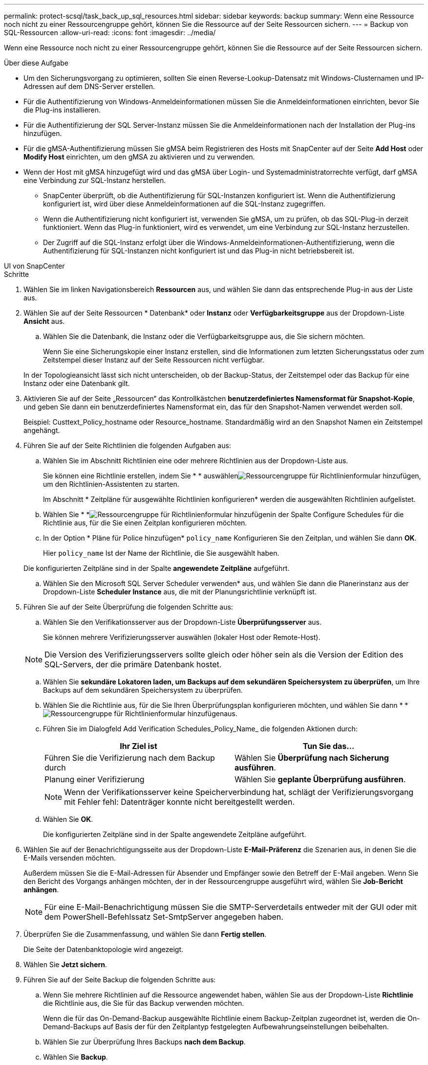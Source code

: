---
permalink: protect-scsql/task_back_up_sql_resources.html 
sidebar: sidebar 
keywords: backup 
summary: Wenn eine Ressource noch nicht zu einer Ressourcengruppe gehört, können Sie die Ressource auf der Seite Ressourcen sichern. 
---
= Backup von SQL-Ressourcen
:allow-uri-read: 
:icons: font
:imagesdir: ../media/


[role="lead"]
Wenn eine Ressource noch nicht zu einer Ressourcengruppe gehört, können Sie die Ressource auf der Seite Ressourcen sichern.

.Über diese Aufgabe
* Um den Sicherungsvorgang zu optimieren, sollten Sie einen Reverse-Lookup-Datensatz mit Windows-Clusternamen und IP-Adressen auf dem DNS-Server erstellen.
* Für die Authentifizierung von Windows-Anmeldeinformationen müssen Sie die Anmeldeinformationen einrichten, bevor Sie die Plug-ins installieren.
* Für die Authentifizierung der SQL Server-Instanz müssen Sie die Anmeldeinformationen nach der Installation der Plug-ins hinzufügen.
* Für die gMSA-Authentifizierung müssen Sie gMSA beim Registrieren des Hosts mit SnapCenter auf der Seite *Add Host* oder *Modify Host* einrichten, um den gMSA zu aktivieren und zu verwenden.
* Wenn der Host mit gMSA hinzugefügt wird und das gMSA über Login- und Systemadministratorrechte verfügt, darf gMSA eine Verbindung zur SQL-Instanz herstellen.
+
** SnapCenter überprüft, ob die Authentifizierung für SQL-Instanzen konfiguriert ist. Wenn die Authentifizierung konfiguriert ist, wird über diese Anmeldeinformationen auf die SQL-Instanz zugegriffen.
** Wenn die Authentifizierung nicht konfiguriert ist, verwenden Sie gMSA, um zu prüfen, ob das SQL-Plug-in derzeit funktioniert. Wenn das Plug-in funktioniert, wird es verwendet, um eine Verbindung zur SQL-Instanz herzustellen.
** Der Zugriff auf die SQL-Instanz erfolgt über die Windows-Anmeldeinformationen-Authentifizierung, wenn die Authentifizierung für SQL-Instanzen nicht konfiguriert ist und das Plug-in nicht betriebsbereit ist.




[role="tabbed-block"]
====
.UI von SnapCenter
--
.Schritte
. Wählen Sie im linken Navigationsbereich *Ressourcen* aus, und wählen Sie dann das entsprechende Plug-in aus der Liste aus.
. Wählen Sie auf der Seite Ressourcen * Datenbank* oder *Instanz* oder *Verfügbarkeitsgruppe* aus der Dropdown-Liste *Ansicht* aus.
+
.. Wählen Sie die Datenbank, die Instanz oder die Verfügbarkeitsgruppe aus, die Sie sichern möchten.
+
Wenn Sie eine Sicherungskopie einer Instanz erstellen, sind die Informationen zum letzten Sicherungsstatus oder zum Zeitstempel dieser Instanz auf der Seite Ressourcen nicht verfügbar.

+
In der Topologieansicht lässt sich nicht unterscheiden, ob der Backup-Status, der Zeitstempel oder das Backup für eine Instanz oder eine Datenbank gilt.



. Aktivieren Sie auf der Seite „Ressourcen“ das Kontrollkästchen *benutzerdefiniertes Namensformat für Snapshot-Kopie*, und geben Sie dann ein benutzerdefiniertes Namensformat ein, das für den Snapshot-Namen verwendet werden soll.
+
Beispiel: Custtext_Policy_hostname oder Resource_hostname. Standardmäßig wird an den Snapshot Namen ein Zeitstempel angehängt.

. Führen Sie auf der Seite Richtlinien die folgenden Aufgaben aus:
+
.. Wählen Sie im Abschnitt Richtlinien eine oder mehrere Richtlinien aus der Dropdown-Liste aus.
+
Sie können eine Richtlinie erstellen, indem Sie * * auswählenimage:../media/add_policy_from_resourcegroup.gif["Ressourcengruppe für Richtlinienformular hinzufügen"], um den Richtlinien-Assistenten zu starten.

+
Im Abschnitt * Zeitpläne für ausgewählte Richtlinien konfigurieren* werden die ausgewählten Richtlinien aufgelistet.

.. Wählen Sie * *image:../media/add_policy_from_resourcegroup.gif["Ressourcengruppe für Richtlinienformular hinzufügen"]in der Spalte Configure Schedules für die Richtlinie aus, für die Sie einen Zeitplan konfigurieren möchten.
.. In der Option * Pläne für Police hinzufügen* `policy_name` Konfigurieren Sie den Zeitplan, und wählen Sie dann *OK*.
+
Hier `policy_name` Ist der Name der Richtlinie, die Sie ausgewählt haben.

+
Die konfigurierten Zeitpläne sind in der Spalte *angewendete Zeitpläne* aufgeführt.

.. Wählen Sie den Microsoft SQL Server Scheduler verwenden* aus, und wählen Sie dann die Planerinstanz aus der Dropdown-Liste *Scheduler Instance* aus, die mit der Planungsrichtlinie verknüpft ist.


. Führen Sie auf der Seite Überprüfung die folgenden Schritte aus:
+
.. Wählen Sie den Verifikationsserver aus der Dropdown-Liste *Überprüfungsserver* aus.
+
Sie können mehrere Verifizierungsserver auswählen (lokaler Host oder Remote-Host).

+

NOTE: Die Version des Verifizierungsservers sollte gleich oder höher sein als die Version der Edition des SQL-Servers, der die primäre Datenbank hostet.

.. Wählen Sie *sekundäre Lokatoren laden, um Backups auf dem sekundären Speichersystem zu überprüfen*, um Ihre Backups auf dem sekundären Speichersystem zu überprüfen.
.. Wählen Sie die Richtlinie aus, für die Sie Ihren Überprüfungsplan konfigurieren möchten, und wählen Sie dann * *image:../media/add_policy_from_resourcegroup.gif["Ressourcengruppe für Richtlinienformular hinzufügen"]aus.
.. Führen Sie im Dialogfeld Add Verification Schedules_Policy_Name_ die folgenden Aktionen durch:
+
|===
| Ihr Ziel ist | Tun Sie das... 


 a| 
Führen Sie die Verifizierung nach dem Backup durch
 a| 
Wählen Sie *Überprüfung nach Sicherung ausführen*.



 a| 
Planung einer Verifizierung
 a| 
Wählen Sie *geplante Überprüfung ausführen*.

|===
+

NOTE: Wenn der Verifikationsserver keine Speicherverbindung hat, schlägt der Verifizierungsvorgang mit Fehler fehl: Datenträger konnte nicht bereitgestellt werden.

.. Wählen Sie *OK*.
+
Die konfigurierten Zeitpläne sind in der Spalte angewendete Zeitpläne aufgeführt.



. Wählen Sie auf der Benachrichtigungsseite aus der Dropdown-Liste *E-Mail-Präferenz* die Szenarien aus, in denen Sie die E-Mails versenden möchten.
+
Außerdem müssen Sie die E-Mail-Adressen für Absender und Empfänger sowie den Betreff der E-Mail angeben. Wenn Sie den Bericht des Vorgangs anhängen möchten, der in der Ressourcengruppe ausgeführt wird, wählen Sie *Job-Bericht anhängen*.

+

NOTE: Für eine E-Mail-Benachrichtigung müssen Sie die SMTP-Serverdetails entweder mit der GUI oder mit dem PowerShell-Befehlssatz Set-SmtpServer angegeben haben.

. Überprüfen Sie die Zusammenfassung, und wählen Sie dann *Fertig stellen*.
+
Die Seite der Datenbanktopologie wird angezeigt.

. Wählen Sie *Jetzt sichern*.
. Führen Sie auf der Seite Backup die folgenden Schritte aus:
+
.. Wenn Sie mehrere Richtlinien auf die Ressource angewendet haben, wählen Sie aus der Dropdown-Liste *Richtlinie* die Richtlinie aus, die Sie für das Backup verwenden möchten.
+
Wenn die für das On-Demand-Backup ausgewählte Richtlinie einem Backup-Zeitplan zugeordnet ist, werden die On-Demand-Backups auf Basis der für den Zeitplantyp festgelegten Aufbewahrungseinstellungen beibehalten.

.. Wählen Sie zur Überprüfung Ihres Backups *nach dem Backup*.
.. Wählen Sie *Backup*.
+

NOTE: Sie sollten den im Windows Scheduler oder SQL Server Agent erstellten Sicherungsauftrag nicht umbenennen.

+
Wenn die für das On-Demand-Backup ausgewählte Richtlinie einem Backup-Zeitplan zugeordnet ist, werden die On-Demand-Backups auf Basis der für den Zeitplantyp festgelegten Aufbewahrungseinstellungen beibehalten.

+
Es wird eine implizite Ressourcengruppe erstellt. Sie können dies anzeigen, indem Sie auf der Seite „Benutzerzugriff“ den jeweiligen Benutzer oder die jeweilige Gruppe auswählen. Der implizite Gruppentyp lautet „`Ressource`“.



. Überwachen Sie den Vorgangsfortschritt, indem Sie *Monitor* > *Jobs* auswählen.


.Nachdem Sie fertig sind
* In MetroCluster-Konfigurationen kann SnapCenter nach einem Failover möglicherweise keine Sicherungsbeziehung erkennen.
+
https://kb.netapp.com/Advice_and_Troubleshooting/Data_Protection_and_Security/SnapCenter/Unable_to_detect_SnapMirror_or_SnapVault_relationship_after_MetroCluster_failover["SnapMirror oder SnapVault-Beziehung kann nach MetroCluster Failover nicht erkannt werden"]

* Wenn Sie Anwendungsdaten auf VMDKs sichern und die Java Heap-Größe für das SnapCenter-Plug-in für VMware vSphere nicht groß genug ist, kann die Sicherung fehlschlagen. Um die Java-Heap-Größe zu erhöhen, suchen Sie nach der Skriptdatei /opt/netapp/init_scvservice. In diesem Skript, das `do_start method` Befehl startet den SnapCenter-VMware-Plug-in-Service. Aktualisieren Sie diesen Befehl auf Folgendes: `Java -jar -Xmx8192M -Xms4096M`.


.Verwandte Informationen
link:task_create_backup_policies_for_sql_server_databases.html["Erstellen von Backup-Richtlinien für SQL Server-Datenbanken"]

https://kb.netapp.com/Advice_and_Troubleshooting/Data_Protection_and_Security/SnapCenter/Backup_fails_with_Windows_scheduler_error["Das Backup schlägt mit dem Windows Scheduler-Fehler fehl"]

https://kb.netapp.com/Advice_and_Troubleshooting/Data_Protection_and_Security/SnapCenter/Quiesce_or_grouping_resources_operations_fail["Fehler beim Quiesce oder Gruppieren von Ressourcen"]

--
.PowerShell Commandlets
--
.Schritte
. Starten Sie eine Verbindungssitzung mit dem SnapCenter-Server für einen bestimmten Benutzer, indem Sie das Cmdlet "Open-SmConnection" verwenden.
+
[listing]
----
Open-smconnection  -SMSbaseurl  https://snapctr.demo.netapp.com:8146
----
+
Die Eingabeaufforderung für Benutzername und Passwort wird angezeigt.

. Erstellen Sie mithilfe des Cmdlet "Add-SmPolicy" eine Backup-Richtlinie.
+
Dieses Beispiel erstellt eine neue Backup-Richtlinie mit einem SQL Backup-Typ von FullBackup:

+
[listing]
----
PS C:\> Add-SmPolicy -PolicyName TESTPolicy
-PluginPolicyType SCSQL -PolicyType Backup
-SqlBackupType FullBackup -Verbose
----
+
In diesem Beispiel wird eine neue Backup-Richtlinie mit einem Backup-Typ von CrashConsistent für Windows File-Systeme erstellt:

+
[listing]
----
PS C:\> Add-SmPolicy -PolicyName FileSystemBackupPolicy
-PluginPolicyType SCW -PolicyType Backup
-ScwBackupType CrashConsistent -Verbose
----
. Ermitteln Sie Host-Ressourcen mit dem Cmdlet "Get-SmResources".
+
Dieses Beispiel ermittelt die Ressourcen für das Microsoft SQL Plug-in auf dem angegebenen Host:

+
[listing]
----
C:\PS>PS C:\> Get-SmResources -HostName vise-f6.sddev.mycompany.com
-PluginCode SCSQL
----
+
In diesem Beispiel werden Ressourcen für Windows File-Systeme auf dem angegebenen Host ermittelt:

+
[listing]
----
C:\PS>PS C:\> Get-SmResources -HostName vise2-f6.sddev.mycompany.com
-PluginCode SCW
----
. Fügen Sie mit dem Cmdlet "Add-SmResourceGroup" eine neue Ressourcengruppe zu SnapCenter hinzu.
+
In diesem Beispiel wird eine neue Ressourcengruppe für die Sicherung von SQL-Datenbanken mit der angegebenen Richtlinie und den angegebenen Ressourcen erstellt:

+
[listing]
----
PS C:\> Add-SmResourceGroup -ResourceGroupName AccountingResource
-Resources @{"Host"="visef6.org.com";
"Type"="SQL Database";"Names"="vise-f6\PayrollDatabase"}
-Policies "BackupPolicy"
----
+
Dieses Beispiel erstellt eine neue Windows Dateisystem-Backup-Ressourcengruppe mit der angegebenen Richtlinie und Ressourcen:

+
[listing]
----
PS C:\> Add-SmResourceGroup -ResourceGroupName EngineeringResource
-PluginCode SCW -Resources @{"Host"="WIN-VOK20IKID5I";
"Type"="Windows Filesystem";"Names"="E:\"}
-Policies "EngineeringBackupPolicy"
----
. Initiieren Sie einen neuen Sicherungsauftrag mit dem Cmdlet "New-SmBackup".
+
[listing]
----
PS C:> New-SmBackup -ResourceGroupName PayrollDataset -Policy FinancePolicy
----
. Zeigen Sie den Status des Backup-Jobs mit dem Cmdlet "Get-SmBackupReport" an.
+
In diesem Beispiel wird ein Job-Summary-Bericht aller Jobs angezeigt, die am angegebenen Datum ausgeführt wurden:

+
[listing]
----
PS C:\> Get-SmJobSummaryReport -Date '1/27/2016'
----


Die Informationen zu den Parametern, die mit dem Cmdlet und deren Beschreibungen verwendet werden können, können durch Ausführen von _get-Help Command_Name_ abgerufen werden. Alternativ können Sie auch auf die https://docs.netapp.com/us-en/snapcenter-cmdlets/index.html["SnapCenter Software Cmdlet Referenzhandbuch"^].

--
====